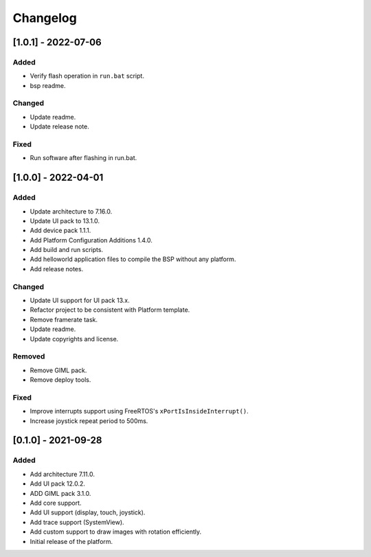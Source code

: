 ..
	Copyright 2019-2022 MicroEJ Corp. All rights reserved.
	Use of this source code is governed by a BSD-style license that can be found with this software.

===========
 Changelog
===========
----------------------
 [1.0.1] - 2022-07-06
----------------------

Added
=====

- Verify flash operation in ``run.bat`` script.
- bsp readme.

Changed
=======

- Update readme.
- Update release note.


Fixed
=====

- Run software after flashing in run.bat.

----------------------
 [1.0.0] - 2022-04-01
----------------------

Added
=====

- Update architecture to 7.16.0.
- Update UI pack to 13.1.0.
- Add device pack 1.1.1.
- Add Platform Configuration Additions 1.4.0.
- Add build and run scripts.
- Add helloworld application files to compile the BSP without any platform.
- Add release notes.

Changed
=======

- Update UI support for UI pack 13.x.
- Refactor project to be consistent with Platform template.
- Remove framerate task.
- Update readme.
- Update copyrights and license.

Removed
=======

- Remove GIML pack.
- Remove deploy tools.

Fixed
=====

- Improve interrupts support using FreeRTOS's ``xPortIsInsideInterrupt()``.
- Increase joystick repeat period to 500ms.

----------------------
 [0.1.0] - 2021-09-28
----------------------

Added
=====

- Add architecture 7.11.0.
- Add UI pack 12.0.2.
- ADD GIML pack 3.1.0.
- Add core support.
- Add UI support (display, touch, joystick).
- Add trace support (SystemView).
- Add custom support to draw images with rotation efficiently.
- Initial release of the platform.
